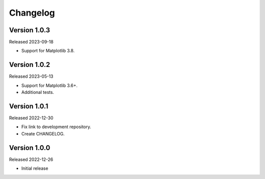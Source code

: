 Changelog
=========

Version 1.0.3
-------------

Released 2023-09-18

-   Support for Matplotlib 3.8.

Version 1.0.2
-------------

Released 2023-05-13

-   Support for Matplotlib 3.6+.
-   Additional tests.


Version 1.0.1
-------------

Released 2022-12-30

-   Fix link to development repository.
-   Create CHANGELOG.


Version 1.0.0
-------------

Released 2022-12-26

-   Initial release
